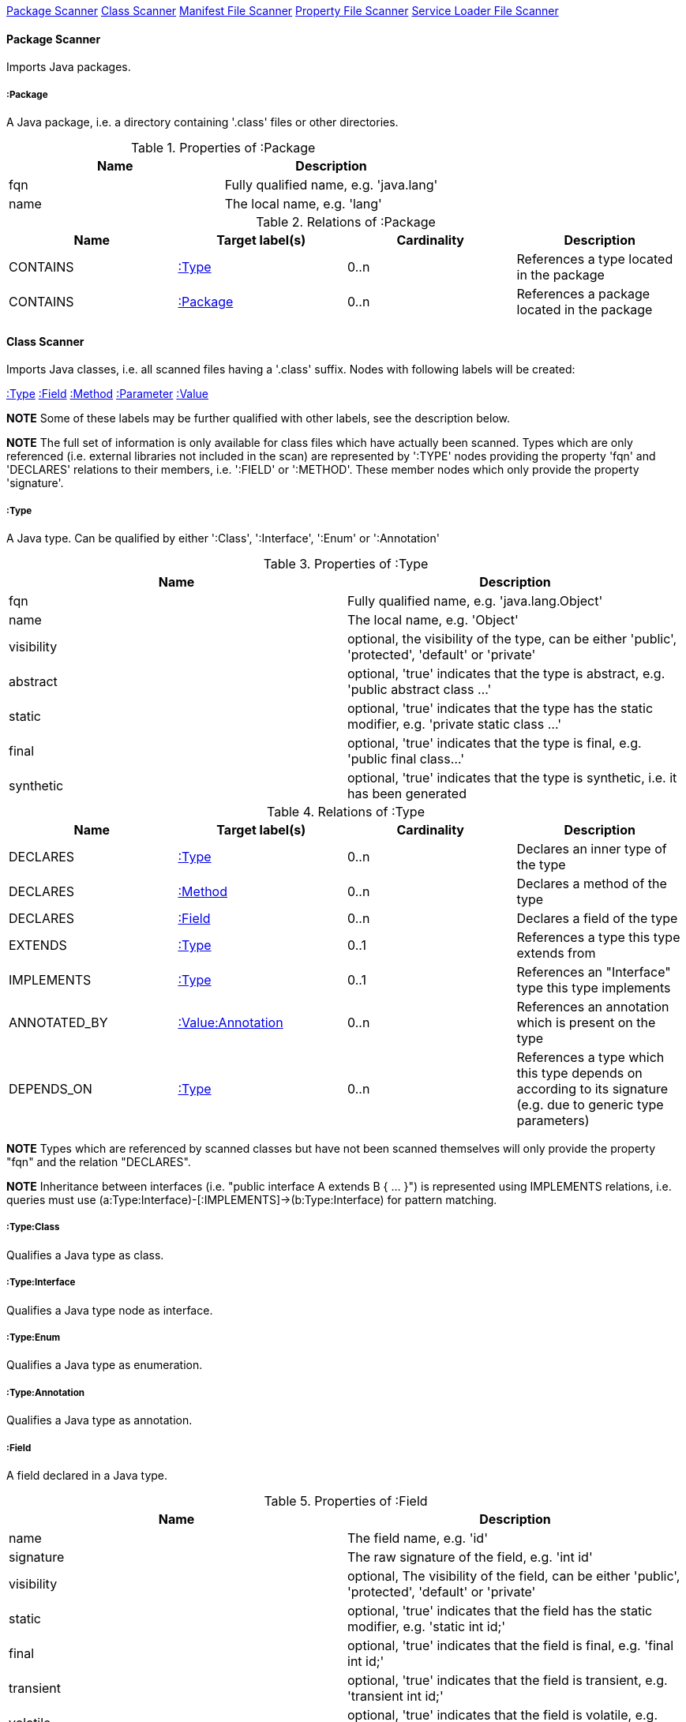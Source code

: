 <<PackageScanner>> <<ClassScanner>> <<ManifestFileScanner>> <<PropertyFileScanner>> <<ServiceLoaderFileScanner>>

[[PackageScanner]]
==== Package Scanner
Imports Java packages.

[[:Package]]
===== :Package
A Java package, i.e. a directory containing '.class' files or other directories.

.Properties of :Package
[options="header"]
|====
| Name       | Description
| fqn        | Fully qualified name, e.g. 'java.lang'
| name       | The local name, e.g. 'lang'
|====

.Relations of :Package
[options="header"]
|====
| Name         | Target label(s) | Cardinality | Description
| CONTAINS     | <<:Type>>       | 0..n        | References a type located in the package
| CONTAINS     | <<:Package>>    | 0..n        | References a package located in the package
|====

[[ClassScanner]]
==== Class Scanner
Imports Java classes, i.e. all scanned files having a '.class' suffix. Nodes with following labels will be created:

<<:Type>>
<<:Field>>
<<:Method>>
<<:Parameter>>
<<:Value>>

*NOTE* Some of these labels may be further qualified with other labels, see the description below.

*NOTE* The full set of information is only available for class files which have actually been scanned. Types which are
only referenced (i.e. external libraries not included in the scan) are represented by ':TYPE' nodes providing the
property 'fqn' and 'DECLARES' relations to their members, i.e. ':FIELD' or ':METHOD'. These member nodes which only
provide the property 'signature'.

[[:Type]]
===== :Type
A Java type. Can be qualified by either ':Class', ':Interface', ':Enum' or ':Annotation'

.Properties of :Type
[options="header"]
|====
| Name       | Description
| fqn        | Fully qualified name, e.g. 'java.lang.Object'
| name       | The local name, e.g. 'Object'
| visibility | optional, the visibility of the type, can be either 'public', 'protected', 'default' or 'private'
| abstract   | optional, 'true' indicates that the type is abstract, e.g. 'public abstract class ...'
| static     | optional, 'true' indicates that the type has the static modifier, e.g. 'private static class ...'
| final      | optional, 'true' indicates that the type is final, e.g. 'public final class...'
| synthetic  | optional, 'true' indicates that the type is synthetic, i.e. it has been generated
|====

.Relations of :Type
[options="header"]
|====
| Name         | Target label(s)       | Cardinality | Description
| DECLARES     | <<:Type>>             | 0..n        | Declares an inner type of the type
| DECLARES     | <<:Method>>           | 0..n        | Declares a method of the type
| DECLARES     | <<:Field>>            | 0..n        | Declares a field of the type
| EXTENDS      | <<:Type>>             | 0..1        | References a type this type extends from
| IMPLEMENTS   | <<:Type>>             | 0..1        | References an "Interface" type this type implements
| ANNOTATED_BY | <<:Value:Annotation>> | 0..n        | References an annotation which is present on the type
| DEPENDS_ON   | <<:Type>>             | 0..n        | References a type which this type depends on according to its signature (e.g. due to generic type parameters)
|====

*NOTE* Types which are referenced by scanned classes but have not been scanned themselves will only provide the property "fqn"
and the relation "DECLARES".

*NOTE* Inheritance between interfaces (i.e. "public interface A extends B { ... }") is represented using IMPLEMENTS relations, i.e. queries must
 use (a:Type:Interface)-[:IMPLEMENTS]->(b:Type:Interface) for pattern matching.

===== :Type:Class
Qualifies a Java type as class.

===== :Type:Interface
Qualifies a Java type node as interface.

===== :Type:Enum
Qualifies a Java type as enumeration.

===== :Type:Annotation
Qualifies a Java type as annotation.

[[:Field]]
===== :Field
A field declared in a Java type.

.Properties of :Field
[options="header"]
|====
| Name       | Description
| name       | The field name, e.g. 'id'
| signature  | The raw signature of the field, e.g. 'int id'
| visibility | optional, The visibility of the field, can be either 'public', 'protected', 'default' or 'private'
| static     | optional, 'true' indicates that the field has the static modifier, e.g. 'static int id;'
| final      | optional, 'true' indicates that the field is final, e.g. 'final int id;'
| transient  | optional, 'true' indicates that the field is transient, e.g. 'transient int id;'
| volatile   | optional, 'true' indicates that the field is volatile, e.g.  'volatile int id;'
| synthetic  | optional, 'true' indicates that the field is synthetic, i.e. it has been generated
|====

.Relations of :Field
[options="header"]
|====
| Name         | Target label(s)       | Cardinality | Description
| OF_TYPE      | <<:Type>>             | 1           | References the type of the field
| ANNOTATED_BY | <<:Value:Annotation>> | 0..n        | References an annotation which is present on the field
| DEPENDS_ON   | <<:Type>>             | 0..n        | References a type which this field depends on according to its signature (e.g. generic type parameters)
|====

*NOTE* Fields which are referenced by scanned classes but have not been scanned themselves will only provide the property "signature".

[[:Method]]
===== :Method
A method declared in a Java type.

.Properties of :Method
[options="header"]
|====
| Name       | Description
| name       | The method name, e.g. 'getId'
| signature  | The raw signature of the method, e.g. 'int getId()'
| visibility | optional, The visibility of the method, can be either 'public', 'protected', 'default' or 'private'
| static     | optional, 'true' indicates that the method has the static modifier, e.g. 'static int getId();'
| final      | optional, 'true' indicates that the method is final, e.g. 'final int getId();'
| native     | optional, 'true' indicates that the method is native, e.g. 'native int getId();'
| synthetic  | optional, 'true' indicates that the method is synthetic, i.e. it has been generated
|====

.Relations of :Method
[options="header"]
|====
| Name         | Target label(s)       | Cardinality | Description
| HAS          | <<:Parameter>>        | 0..n        | References a parameter of the method
| THROWS       | <<:Type>>             | 0..n        | References the exception type thrown by the method
| RETURNS      | <<:Type>>             | 0..n        | References the return type of the method
| ANNOTATED_BY | <<:Value:Annotation>> | 0..n        | References an annotation which is present on the method declaration
| READS        | <<:Field>>            | 0..n        | References a field which is read by the method
| WRITES       | <<:Field>>            | 0..n        | References a field which is written by the method
| INVOKES      | <<:Method>>           | 0..n        | References a method which is invoked by the method
| DEPENDS_ON   | <<:Type>>             | 0..n        | References a type which this method depends on (e.g. generic type parameters, dependencies from the method body)
|====

*NOTE* Methods which are referenced by scanned classes but have not been scanned themselves will only provide the property "signature".

===== :Method:Constructor
Qualifies a method as constructor.

[[:Parameter]]
===== :Parameter
A method parameter.

.Properties of :Parameter
[options="header"]
|====
| Name       | Description
| index      | The index of the parameter according to the method signature (starting with 0)
|====

.Properties of :Parameter
[options="header"]
|====
| Name         | Target label(s)       | Cardinality | Description
| OF_TYPE      | <<:Type>>             | 1           | References the type of the parameter
| ANNOTATED_BY | <<:Value:Annotation>> | 0..n        | References an annotation which is present on the parameter
| DEPENDS_ON   | <<:Type>>             | 0..n        | References a type which this parameter depends on according to its signature (e.g. generic type parameters)
|====

[[:Value]]
===== :Value
A value, can be qualified by either ':Primitive', ':Annotation', ':Class', ':Enum' or ':Array'.

.Properties of :Value
[options="header"]
|====
| Name | Description
| name | The method name, e.g. 'value'
|====

[[:Value:Primitive]]
===== :Value:Primitive
A primitive value.

.Properties of :Value:Primitive
[options="header"]
|====
| Name  | Description
| value | The value
|====

[[:Value:Annotation]]
===== :Value:Annotation
Represents a annotation on a Java element, e.g. '@Entity public class ...'

.Relations of :Value:Annotation:
[options="header"]
|====
| Name    | Target label(s) | Cardinality | Description
| OF_TYPE | <<:Type>>       | 1           | References the type of the annotation
| HAS     | <<:Value>>      | 0..n        | References an attribute of the annotation, e.g. '@Entity(name="MyEntity")'
|====

[[:Value:Class]]
===== :Value:Class
Represents a class instance, e.g. as specified by annotation attribute.

.Relations of :Value:Class:
[options="header"]
|====
| Name | Target label(s) | Cardinality | Description
| IS   | <<:Type>>       | 1           | References the type
|====

[[:Value:Enum]]
===== :Value:Enum
Represents an enum value.

.Relations of :Value:Enum:
[options="header"]
|====
| Name | Target label(s) | Cardinality | Description
| IS   | <<:Field>>      | 1           | References the field representing the enumeration value
|====

[[:Value:Array]]
===== :Value:Array
Represents an array value, i.e. a node referencing value nodes.

.Relations of :Value:Array:
[options="header"]
|====
| Name     | Target label(s) | Cardinality | Description
| CONTAINS | <<:Value>>      | 0..n        | References a value contained in the array
|====



[[ManifestFileScanner]]
==== Manifest File Scanner
Imports manifest descriptors from META-INF/MANIFEST.MF files.

[[:File:Manifest]]
===== :File:Manifest
A MANIFEST.MF file containing sections.

.Properties of :File:Manifest
[options="header"]
|====
| Name     | Description
| fileName | The file name
|====

.Relations of :Manifest
[options="header"]
|====
| Name     | Target label(s)      | Cardinality | Description
| DECLARES | <<:ManifestSection>> | 0..n        | References a manifest section
|====

[[:ManifestSection]]
===== :ManifestSection
A manifest section.

.Relations of :ManifestSection
[options="header"]
|====
| Name | Target label(s)          | Cardinality | Description
| HAS  | <<:Value:ManifestEntry>> | 0..n        | References a manifest entry in the section
|====

[[:Value:ManifestEntry]]
===== :Value:ManifestEntry
A manifest entry.

.Properties of :Value:ManifestEntry
[options="header"]
|====
| Name  | Description
| name  | The name of the entry, e.g. 'Main-Class'
| value | The value of the entry, e.g. 'com.buschmais.jqassistant.scm.cli.Main'
|====



[[PropertyFileScanner]]
==== Property File Scanner
Imports property files, i.e. all files having a suffix '.properties'.

[[:File:Properties]]
===== :File:Properties
A property file containing key/value pairs.

.Properties of :File:Properties
[options="header"]
|====
| Name     | Description
| fileName | The file name
|====

.Relations of :File:Properties
[options="header"]
|====
| Name | Target label(s)     | Cardinality | Description
| HAS  | <<:Value:Property>> | 0..n        | References a property value
|====

[[:Value:Property]]
===== :Value:Property
A key value/pair.

.Properties of :Value:Property
[options="header"]
|====
| Name  | Description
| name  | The name of the property
| value | The value of the property
|====



[[ServiceLoaderFileScanner]]
==== Service Loader File Scanner
Imports service loader descriptors from "META-INF/services" directories.

[[:File:ServiceLoader]]
===== :File:ServiceLoader
A file containing the implementation class names for a service interface

.Properties of :File:ServiceLoader
[options="header"]
|====
| Name     | Description
| fileName | The file name
|====

.Relations of :File:ServiceLoader
[options="header"]
|====
| Name     | Target label(s)  | Cardinality | Description
| OF_TYPE  | <<:Type>> | 1    | The type representing the service interface
| CONTAINS | <<:Type>> | 0..n | References a type which implements the service interface
|====
